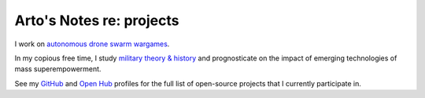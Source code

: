 *************************
Arto's Notes re: projects
*************************

I work on `autonomous drone swarm wargames <http://conreality.org/>`__.

In my copious free time, I study `military theory & history
</notes/warfare>`__ and prognosticate on the impact of emerging
technologies of mass superempowerment.

See my `GitHub <https://github.com/bendiken>`__ and `Open Hub
<https://www.openhub.net/accounts/bendiken>`__ profiles for the full list of
open-source projects that I currently participate in.
